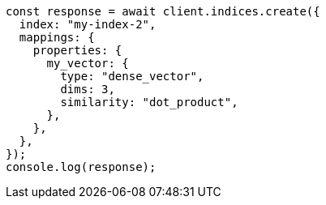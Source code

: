 // This file is autogenerated, DO NOT EDIT
// Use `node scripts/generate-docs-examples.js` to generate the docs examples

[source, js]
----
const response = await client.indices.create({
  index: "my-index-2",
  mappings: {
    properties: {
      my_vector: {
        type: "dense_vector",
        dims: 3,
        similarity: "dot_product",
      },
    },
  },
});
console.log(response);
----
